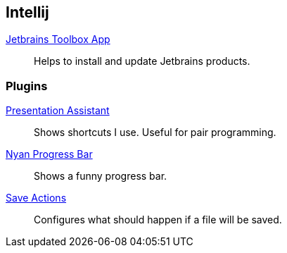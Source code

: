 == Intellij

:url-toolbox: https://www.jetbrains.com/toolbox-app/
:plugin-presentation-assistent: https://plugins.jetbrains.com/plugin/7345-presentation-assistant
:plugin-progress-bar: https://plugins.jetbrains.com/plugin/8575-nyan-progress-bar
:plugin-auto-save: https://plugins.jetbrains.com/plugin/7642-save-actions

{url-toolbox}[Jetbrains Toolbox App]:: Helps to install and update Jetbrains products.


=== Plugins

{plugin-presentation-assistent}[Presentation Assistant]::
Shows shortcuts I use. Useful for pair programming.
{plugin-progress-bar}[Nyan Progress Bar]::
Shows a funny progress bar.
{plugin-auto-save}[Save Actions]::
Configures what should happen if a file will be saved.
